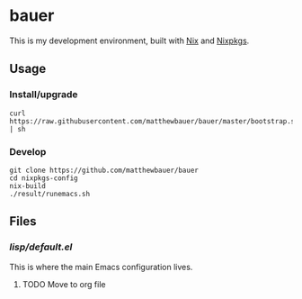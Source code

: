 * bauer

  This is my development environment, built with [[https://nixos.org/nix/][Nix]] and [[https://nixos.org/nixpkgs/][Nixpkgs]].

** Usage

*** Install/upgrade
    #+BEGIN_SRC
    curl https://raw.githubusercontent.com/matthewbauer/bauer/master/bootstrap.sh | sh
    #+END_SRC

*** Develop
    #+BEGIN_SRC
    git clone https://github.com/matthewbauer/bauer
    cd nixpkgs-config
    nix-build
    ./result/runemacs.sh
    #+END_SRC

** Files
*** [[lisp/default.el]]

    This is where the main Emacs configuration lives.

**** TODO Move to org file
